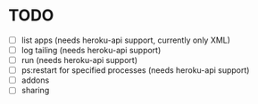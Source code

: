 * TODO
  - [ ] list apps (needs heroku-api support, currently only XML)
  - [ ] log tailing (needs heroku-api support)
  - [ ] run (needs heroku-api support)
  - [ ] ps:restart for specified processes (needs heroku-api support)
  - [ ] addons
  - [ ] sharing

